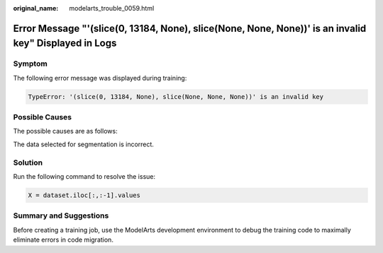 :original_name: modelarts_trouble_0059.html

.. _modelarts_trouble_0059:

Error Message "'(slice(0, 13184, None), slice(None, None, None))' is an invalid key" Displayed in Logs
======================================================================================================

Symptom
-------

The following error message was displayed during training:

.. code-block::

   TypeError: '(slice(0, 13184, None), slice(None, None, None))' is an invalid key

Possible Causes
---------------

The possible causes are as follows:

The data selected for segmentation is incorrect.

Solution
--------

Run the following command to resolve the issue:

.. code-block::

   X = dataset.iloc[:,:-1].values

Summary and Suggestions
-----------------------

Before creating a training job, use the ModelArts development environment to debug the training code to maximally eliminate errors in code migration.
